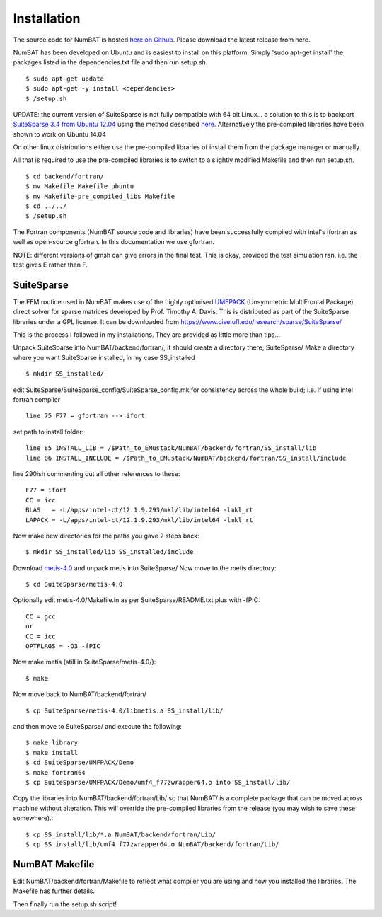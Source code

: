 Installation
================

The source code for NumBAT is hosted `here on Github <https://github.com/bjornsturmberg/NumBAT>`_. Please download the latest release from here.

NumBAT has been developed on Ubuntu and is easiest to install on this platform. Simply 'sudo apt-get install' the packages listed in the dependencies.txt file and then run setup.sh. ::

    $ sudo apt-get update
    $ sudo apt-get -y install <dependencies>
    $ /setup.sh

UPDATE: the current version of SuiteSparse is not fully compatible with 64 bit Linux... a solution to this is to backport `SuiteSparse 3.4 from Ubuntu 12.04 <http://packages.ubuntu.com/source/precise/suitesparse>`_ using the method described `here <https://help.ubuntu.com/community/PinningHowto#Example_.231:_Pinning_the_ubuntu-x-swat.2BAC8-q-lts-backport-precise_PPA>`_. Alternatively the pre-compiled libraries have been shown to work on Ubuntu 14.04

On other linux distributions either use the pre-compiled libraries of install them from the package manager or manually.

All that is required to use the pre-compiled libraries is to switch to a slightly modified Makefile and then run setup.sh. ::

    $ cd backend/fortran/
    $ mv Makefile Makefile_ubuntu
    $ mv Makefile-pre_compiled_libs Makefile
    $ cd ../../
    $ /setup.sh

The Fortran components (NumBAT source code and libraries) have been successfully compiled with intel's ifortran as well as open-source gfortran. In this documentation we use gfortran.

NOTE: different versions of gmsh can give errors in the final test. This is okay, provided the test simulation ran, i.e. the test gives E rather than F.

SuiteSparse
----------------

The FEM routine used in NumBAT makes use of the highly optimised `UMFPACK <https://www.cise.ufl.edu/research/sparse/umfpack/>`_ (Unsymmetric MultiFrontal Package) direct solver for sparse matrices developed by Prof. Timothy A. Davis. This is distributed as part of the  SuiteSparse libraries under a GPL license. It can be downloaded from `https://www.cise.ufl.edu/research/sparse/SuiteSparse/ <https://www.cise.ufl.edu/research/sparse/SuiteSparse/>`_

This is the process I followed in my installations. They are provided as little more than tips...

Unpack SuiteSparse into NumBAT/backend/fortran/, it should create a directory there; SuiteSparse/
Make a directory where you want SuiteSparse installed, in my case SS_installed ::

    $ mkdir SS_installed/

edit SuiteSparse/SuiteSparse\_config/SuiteSparse\_config.mk for consistency across the whole build; i.e. if using intel fortran compiler ::

    line 75 F77 = gfortran --> ifort

set path to install folder::

    line 85 INSTALL_LIB = /$Path_to_EMustack/NumBAT/backend/fortran/SS_install/lib
    line 86 INSTALL_INCLUDE = /$Path_to_EMustack/NumBAT/backend/fortran/SS_install/include

line 290ish commenting out all other references to these::

    F77 = ifort
    CC = icc
    BLAS   = -L/apps/intel-ct/12.1.9.293/mkl/lib/intel64 -lmkl_rt
    LAPACK = -L/apps/intel-ct/12.1.9.293/mkl/lib/intel64 -lmkl_rt

Now make new directories for the paths you gave 2 steps back::

    $ mkdir SS_installed/lib SS_installed/include

Download `metis-4.0 <http://glaros.dtc.umn.edu/gkhome/fsroot/sw/metis/OLD>`_ and unpack metis into SuiteSparse/ Now move to the metis directory::

    $ cd SuiteSparse/metis-4.0

Optionally edit metis-4.0/Makefile.in as per SuiteSparse/README.txt plus with -fPIC::

    CC = gcc
    or
    CC = icc
    OPTFLAGS = -O3 -fPIC

Now make metis (still in SuiteSparse/metis-4.0/)::

    $ make

Now move back to NumBAT/backend/fortran/ ::

    $ cp SuiteSparse/metis-4.0/libmetis.a SS_install/lib/

and then move to SuiteSparse/ and execute the following::

    $ make library
    $ make install
    $ cd SuiteSparse/UMFPACK/Demo
    $ make fortran64
    $ cp SuiteSparse/UMFPACK/Demo/umf4_f77zwrapper64.o into SS_install/lib/

Copy the libraries into NumBAT/backend/fortran/Lib/ so that NumBAT/ is a complete package that can be moved across machine without alteration. This will override the pre-compiled libraries from the release (you may wish to save these somewhere).::

    $ cp SS_install/lib/*.a NumBAT/backend/fortran/Lib/
    $ cp SS_install/lib/umf4_f77zwrapper64.o NumBAT/backend/fortran/Lib/





NumBAT Makefile
-------------------

Edit NumBAT/backend/fortran/Makefile to reflect what compiler you are using and how you installed the libraries. The Makefile has further details.

Then finally run the setup.sh script!
